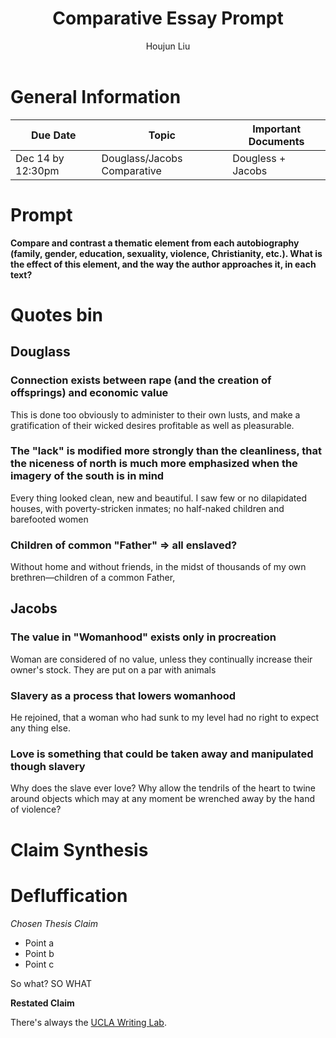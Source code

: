 #+TITLE: Comparative Essay Prompt
#+AUTHOR: Houjun Liu
#+SOURCE:
#+COURSE:

* General Information
  | Due Date          | Topic                       | Important Documents |
  |-------------------+-----------------------------+---------------------|
  | Dec 14 by 12:30pm | Douglass/Jacobs Comparative | Dougless + Jacobs   |

* Prompt
  *Compare and contrast a thematic element from each autobiography (family, gender, education, sexuality, violence, Christianity, etc.). What is the effect of this element, and the way the author approaches it, in each text?*

* Quotes bin

** Douglass

*** Connection exists between rape (and the creation of offsprings) and economic value
This is done too obviously to administer to their own lusts, and make a gratification of their wicked desires profitable as well as pleasurable.

*** The "lack" is modified more strongly than the cleanliness, that the niceness of north is much more emphasized when the imagery of the south is in mind
Every thing looked clean, new and beautiful. I saw few or no dilapidated houses, with poverty-stricken inmates; no half-naked children and barefooted women

*** Children of common "Father" => all enslaved?
Without home and without friends, in the midst of thousands of my own brethren—children of a common Father,

** Jacobs

*** The value in "Womanhood" exists only in procreation
Woman are considered of no value, unless they continually increase their owner's stock. They are put on a par with animals

*** Slavery as a process that lowers womanhood
He rejoined, that a woman who had sunk to my level had no right to expect any thing else.

*** Love is something that could be taken away and manipulated though slavery
Why does the slave ever love? Why allow the tendrils of the heart to twine around objects which may at any moment be wrenched away by the hand of violence?

* Claim Synthesis

* Defluffication
  /Chosen Thesis Claim/

  - Point a
  - Point b
  - Point c

  So what? SO WHAT

  *Restated Claim*


There's always the [[https://wp.ucla.edu/wp-content/uploads/2016/01/UWC_handouts_What-How-So-What-Thesis-revised-5-4-15-RZ.pdf][UCLA Writing Lab]].

